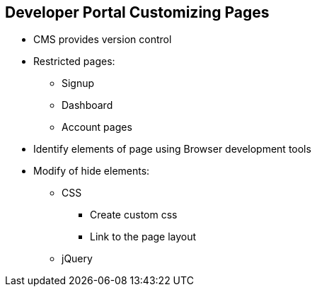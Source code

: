 :scrollbar:
:data-uri:
:noaudio:

== Developer Portal Customizing Pages

* CMS provides version control
* Restricted pages:
** Signup
** Dashboard
** Account pages
* Identify elements of page using Browser development tools
* Modify of hide elements:
** CSS
*** Create custom css
*** Link to the page layout
** jQuery


ifdef::showscript[]

=== Transcript


The 3scale CMS provides ability to modify and/or hide any elements on the system-generated pages. CMS has a built-in version control system, so that you can audit the change history, or roll back to any previous version.

Caution: The 3scale system-generated pages are subject to change (although infrequently). These changes may break any customizations that you implement. Hence, monitor for any disruptive changes and do the necessary maintenance work to keep your portal functioning correctly.


The first and most important thing to do is identify the elements of the page. To do that, use Firebug (or any other developer tools such as Chrome Developer tools or Opera Dragonfly). 

Now, having identified the elements, you can change their display settings. Depending on the type of element, you can choose from two possible methods: CSS manipulation or jQuery script.  CSS manipulation is more lightweight and reliable, but doesn’t work well for some kinds of elements that exist on a number of pages. If you have a trickier element to hide such as a sidebar menu element, it’s better to use jQuery. 

endif::showscript[]
